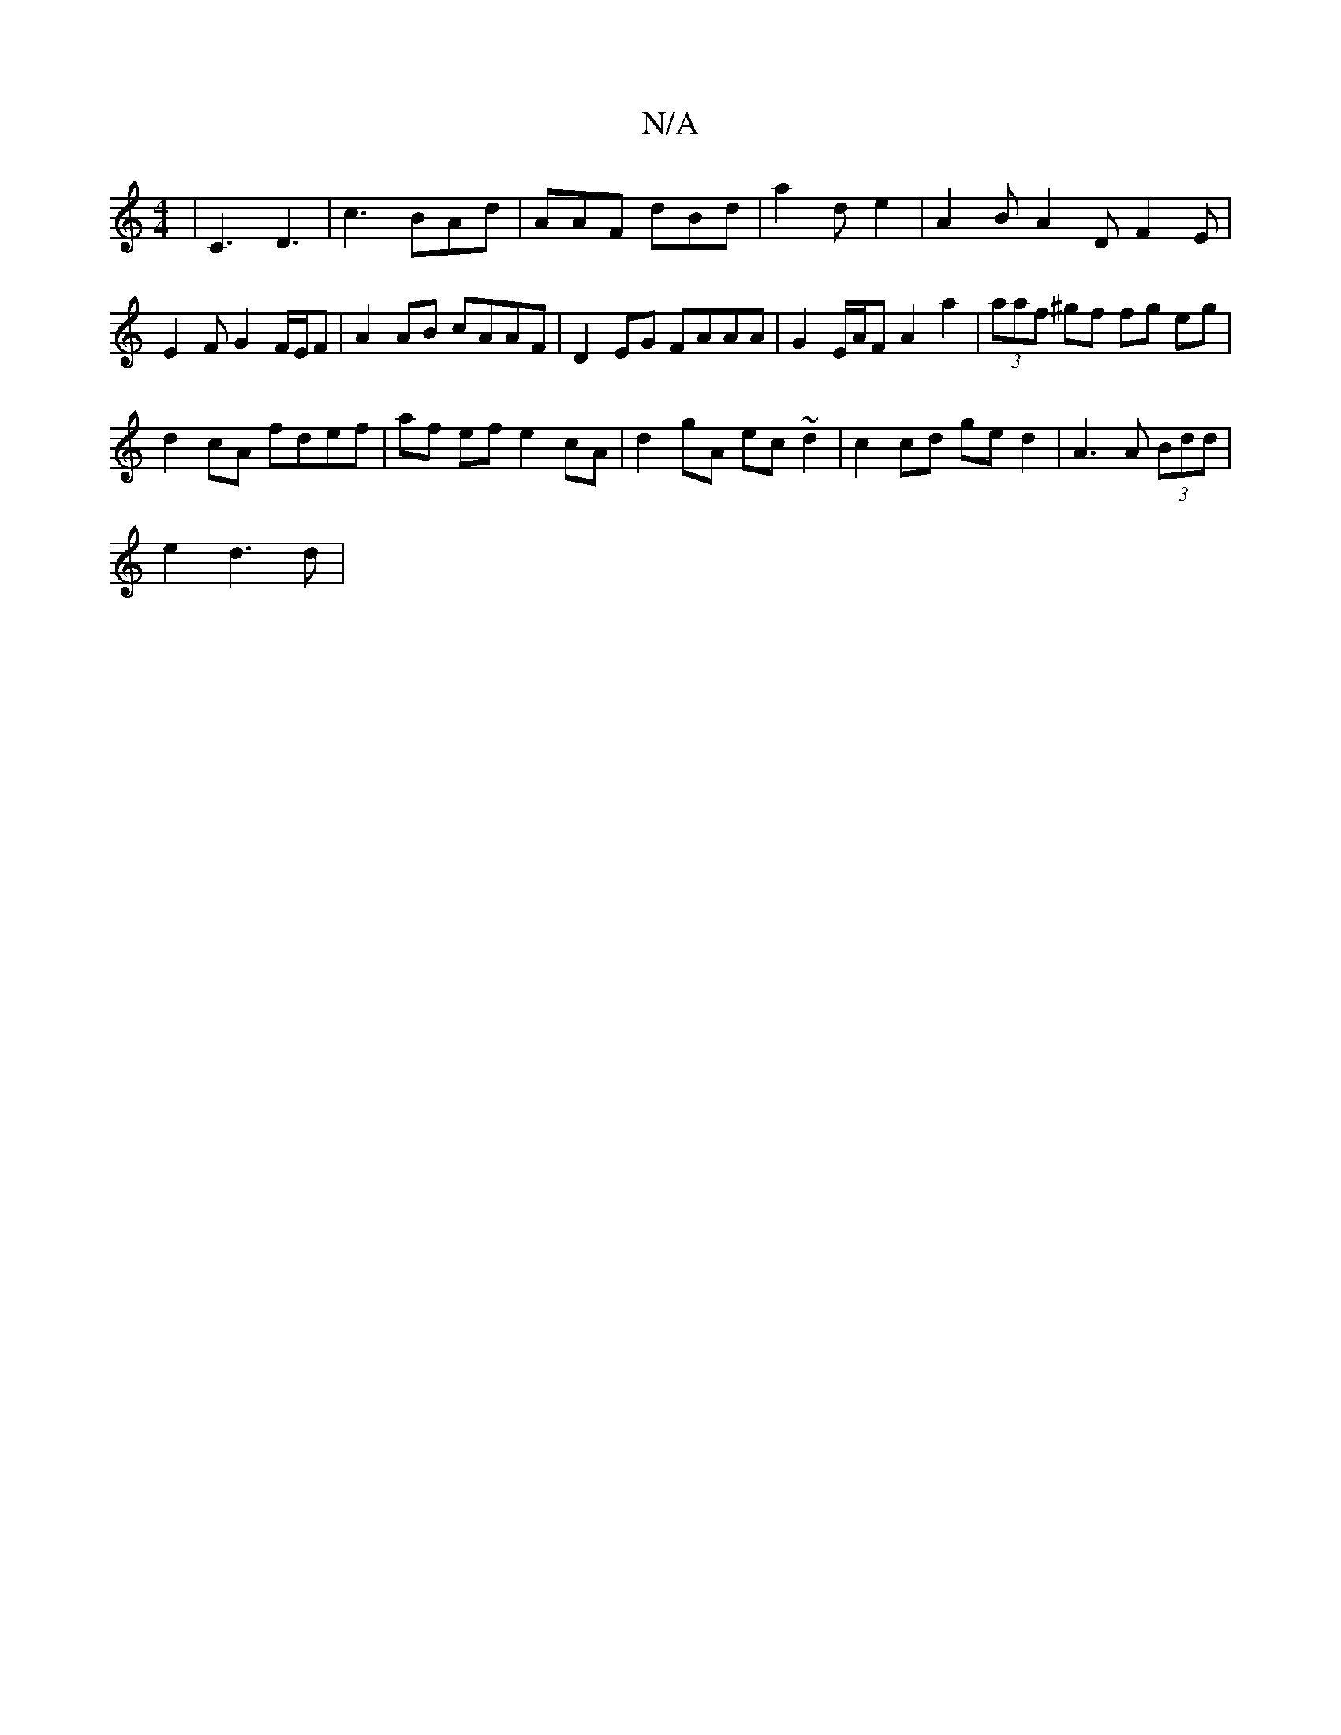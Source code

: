 X:1
T:N/A
M:4/4
R:N/A
K:Cmajor
| C3 D3 |c3 BAd | AAF dBd | a2 d e2 | A2 B A2D F2 E | E2 F G2 F/E/F | A2AB cAAF |D2EG FAAA | G2 E/A/F A2a2| (3aaf ^gf fg eg|
d2 cA fdef | af ef e2cA | d2gA ec ~d2 | c2 cd ge d2 | A3 A (3Bdd |
e2 d3d |